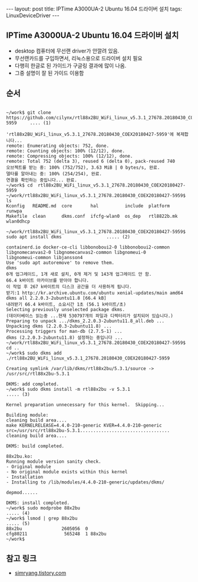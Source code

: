 #+HTML: ---
#+HTML: layout: post
#+HTML: title: IPTime A3000UA-2 Ubuntu 16.04 드라이버 설치
#+HTML: tags: LinuxDeviceDriver
#+HTML: ---
#+OPTIONS: ^:nil

** IPTime A3000UA-2 Ubuntu 16.04 드라이버 설치
- desktop 컴퓨터에 무선랜 driver가 안깔려 있음.
- 무선랜카드를 구입하면서, 리눅스용으로 드라이버 설치 필요
- 다행히 한글로 된 가이드가 구글링 결과에 많이 나옴.
- 그중 설명이 잘 된 가이드 이용함

** 순서
#+BEGIN_EXAMPLE

~/work$ git clone https://github.com/cilynx/rtl88x2BU_WiFi_linux_v5.3.1_27678.20180430_COEX20180427-5959     .... (1)

'rtl88x2BU_WiFi_linux_v5.3.1_27678.20180430_COEX20180427-5959'에 복제합니다...
remote: Enumerating objects: 752, done.
remote: Counting objects: 100% (12/12), done.
remote: Compressing objects: 100% (12/12), done.
remote: Total 752 (delta 3), reused 6 (delta 0), pack-reused 740
오브젝트를 받는 중: 100% (752/752), 3.63 MiB | 0 bytes/s, 완료.
델타를 알아내는 중: 100% (254/254), 완료.
연결을 확인하는 중입니다... 완료.
~/work$ cd  rtl88x2BU_WiFi_linux_v5.3.1_27678.20180430_COEX20180427-5959
~/work/rtl88x2BU_WiFi_linux_v5.3.1_27678.20180430_COEX20180427-5959$ ls
Kconfig   README.md  core       hal          include  platform     runwpa
Makefile  clean      dkms.conf  ifcfg-wlan0  os_dep   rtl8822b.mk  wlan0dhcp

~/work/rtl88x2BU_WiFi_linux_v5.3.1_27678.20180430_COEX20180427-5959$ sudo apt install dkms                 ..... (2)

containerd.io docker-ce-cli libbonoboui2-0 libbonoboui2-common libgnomecanvas2-0 libgnomecanvas2-common libgnomeui-0
libgnomeui-common libjansson4
Use 'sudo apt autoremove' to remove them.
dkms
0개 업그레이드, 1개 새로 설치, 0개 제거 및 143개 업그레이드 안 함.
66.4 k바이트 아카이브를 받아야 합니다.
이 작업 후 267 k바이트의 디스크 공간을 더 사용하게 됩니다.
받기:1 http://kr.archive.ubuntu.com/ubuntu xenial-updates/main amd64 dkms all 2.2.0.3-2ubuntu11.8 [66.4 kB]
내려받기 66.4 k바이트, 소요시간 1초 (56.1 k바이트/초)
Selecting previously unselected package dkms.
(데이터베이스 읽는중 ...현재 530797개의 파일과 디렉터리가 설치되어 있습니다.)
Preparing to unpack .../dkms_2.2.0.3-2ubuntu11.8_all.deb ...
Unpacking dkms (2.2.0.3-2ubuntu11.8) ...
Processing triggers for man-db (2.7.5-1) ...
dkms (2.2.0.3-2ubuntu11.8) 설정하는 중입니다 ...
~/work/rtl88x2BU_WiFi_linux_v5.3.1_27678.20180430_COEX20180427-5959$ cd ..
~/work$ sudo dkms add ./rtl88x2BU_WiFi_linux_v5.3.1_27678.20180430_COEX20180427-5959

Creating symlink /var/lib/dkms/rtl88x2bu/5.3.1/source ->
/usr/src/rtl88x2bu-5.3.1

DKMS: add completed.
~/work$ sudo dkms install -m rtl88x2bu -v 5.3.1                                                            ..... (3)

Kernel preparation unnecessary for this kernel.  Skipping...

Building module:
cleaning build area....
make KERNELRELEASE=4.4.0-210-generic KVER=4.4.0-210-generic src=/usr/src/rtl88x2bu-5.3.1..................................
cleaning build area....

DKMS: build completed.

88x2bu.ko:
Running module version sanity check.
- Original module
- No original module exists within this kernel
- Installation
- Installing to /lib/modules/4.4.0-210-generic/updates/dkms/

depmod......

DKMS: install completed.
~/work$ sudo modprobe 88x2bu                                                                               ..... (4)
~/work$ lsmod | grep 88x2bu                                                                                ..... (5)
88x2bu               2605056  0
cfg80211              565248  1 88x2bu
~/work$
#+END_EXAMPLE

** 참고 링크
- [[https://simryang.tistory.com/m/entry/%EB%AC%B4%EC%84%A0-%EB%9E%9C%EC%B9%B4%EB%93%9C-IPTime-A3000UA-2-Ubuntu-1604-%EB%93%9C%EB%9D%BC%EC%9D%B4%EB%B2%84-%EC%84%A4%EC%B9%98%ED%95%98%EA%B8%B0][simryang.tistory.com]]

